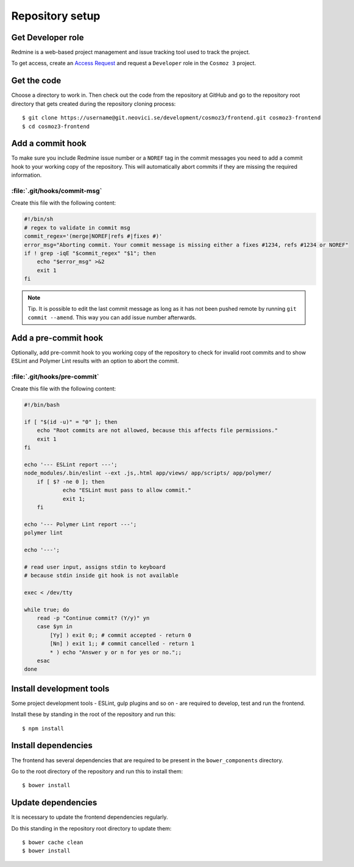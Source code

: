 Repository setup
================

Get Developer role
------------------

Redmine is a web-based project management and issue tracking tool used to track
the project.

To get access, create an `Access Request
<https://redmine.neovici.se/projects/access-requests/issues/new>`_ and request a
``Developer`` role in the ``Cosmoz 3`` project.

Get the code
------------

Choose a directory to work in. Then check out the code from the repository at
GitHub and go to the repository root directory that gets created during the
repository cloning process::

    $ git clone https://username@git.neovici.se/development/cosmoz3/frontend.git cosmoz3-frontend
    $ cd cosmoz3-frontend

Add a commit hook
-----------------

To make sure you include Redmine issue number or a ``NOREF`` tag in the commit
messages you need to add a commit hook to your working copy of the repository.
This will automatically abort commits if they are missing the required
information.

:file:`.git/hooks/commit-msg`
~~~~~~~~~~~~~~~~~~~~~~~~~~~~~

Create this file  with the following content:

.. code-block:: bash

    #!/bin/sh
    # regex to validate in commit msg
    commit_regex='(merge|NOREF|refs #|fixes #)'
    error_msg="Aborting commit. Your commit message is missing either a fixes #1234, refs #1234 or NOREF"
    if ! grep -iqE "$commit_regex" "$1"; then
        echo "$error_msg" >&2
        exit 1
    fi

.. note::
    Tip. It is possible to edit the last commit message as long as it has not
    been pushed remote by running ``git commit --amend``. This way you can add
    issue number afterwards.

Add a pre-commit hook
---------------------

Optionally, add pre-commit hook to you working copy of the repository to check
for invalid root commits and to show ESLint and Polymer Lint results with an
option to abort the commit.

:file:`.git/hooks/pre-commit`
~~~~~~~~~~~~~~~~~~~~~~~~~~~~~

Create this file with the following content:

.. code-block:: bash

    #!/bin/bash

    if [ "$(id -u)" = "0" ]; then
        echo "Root commits are not allowed, because this affects file permissions."
        exit 1
    fi

    echo '--- ESLint report ---';
    node_modules/.bin/eslint --ext .js,.html app/views/ app/scripts/ app/polymer/
	if [ $? -ne 0 ]; then
		echo "ESLint must pass to allow commit."
		exit 1;
	fi

    echo '--- Polymer Lint report ---';
    polymer lint

    echo '---';

    # read user input, assigns stdin to keyboard
    # because stdin inside git hook is not available

    exec < /dev/tty

    while true; do
        read -p "Continue commit? (Y/y)" yn
        case $yn in
            [Yy] ) exit 0;; # commit accepted - return 0
            [Nn] ) exit 1;; # commit cancelled - return 1
            * ) echo "Answer y or n for yes or no.";;
        esac
    done

Install development tools
-------------------------

Some project development tools - ESLint, gulp plugins and so on - are required
to develop, test and run the frontend.

Install these by standing in the root of the repository and run this::

    $ npm install

.. todo:: Replace with ``yarn install``, seems to work and does it faster.

Install dependencies
--------------------

The frontend has several dependencies that are required to be present in the
``bower_components`` directory.

Go to the root directory of the repository and run this to install them::

    $ bower install

.. todo:: Replace with ``polymer install``. Currently wraps bower and it seems
    to work.

Update dependencies
-------------------

It is necessary to update the frontend dependencies regularly.

Do this standing in the repository root directory to update them::

    $ bower cache clean
    $ bower install

.. todo:: Replace ``bower`` with something better.